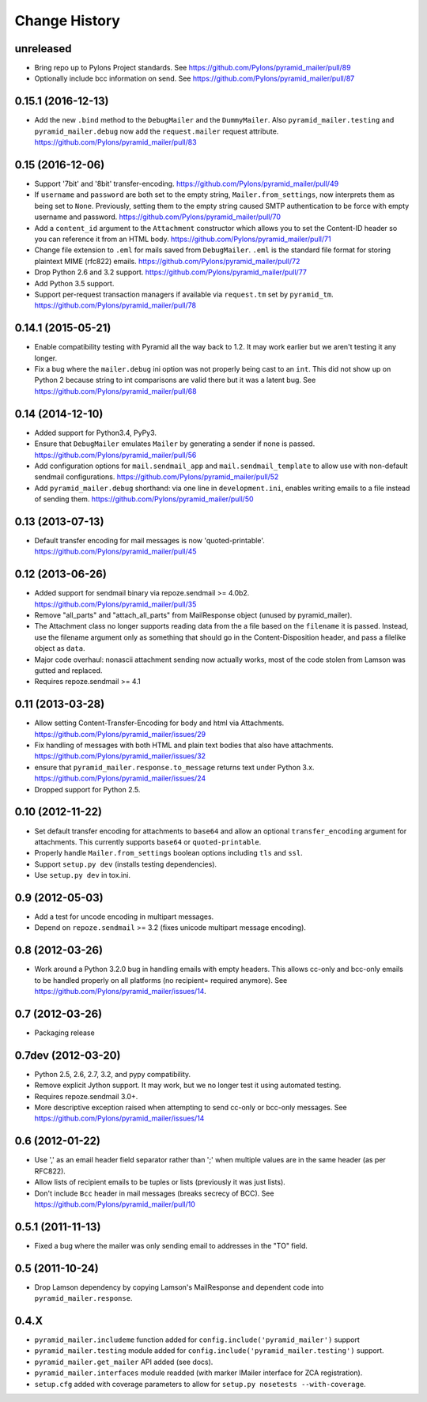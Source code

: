 Change History
--------------

.. _vunreleased:

unreleased
^^^^^^^^^^

- Bring repo up to Pylons Project standards.
  See https://github.com/Pylons/pyramid_mailer/pull/89

- Optionally include bcc information on send.
  See https://github.com/Pylons/pyramid_mailer/pull/87

.. _v0.15.1:

0.15.1 (2016-12-13)
^^^^^^^^^^^^^^^^^^^

- Add the new ``.bind`` method to the ``DebugMailer`` and the
  ``DummyMailer``. Also ``pyramid_mailer.testing`` and
  ``pyramid_mailer.debug`` now add the ``request.mailer`` request attribute.
  https://github.com/Pylons/pyramid_mailer/pull/83


.. _v0.15:

0.15 (2016-12-06)
^^^^^^^^^^^^^^^^^

- Support '7bit' and '8bit' transfer-encoding.
  https://github.com/Pylons/pyramid_mailer/pull/49

- If ``username`` and ``password`` are both set to the empty string,
  ``Mailer.from_settings``, now interprets them as being set to ``None``.
  Previously, setting them to the empty string caused SMTP authentication
  to be force with empty username and password.
  https://github.com/Pylons/pyramid_mailer/pull/70

- Add a ``content_id`` argument to the ``Attachment`` constructor
  which allows you to set the Content-ID header so you can reference it from
  an HTML body.
  https://github.com/Pylons/pyramid_mailer/pull/71

- Change file extension to ``.eml`` for mails saved from
  ``DebugMailer``. ``.eml`` is the standard file format for storing
  plaintext MIME (rfc822) emails.
  https://github.com/Pylons/pyramid_mailer/pull/72

- Drop Python 2.6 and 3.2 support.
  https://github.com/Pylons/pyramid_mailer/pull/77

- Add Python 3.5 support.

- Support per-request transaction managers if available via
  ``request.tm`` set by ``pyramid_tm``.
  https://github.com/Pylons/pyramid_mailer/pull/78


.. _v0.14.1:

0.14.1 (2015-05-21)
^^^^^^^^^^^^^^^^^^^

- Enable compatibility testing with Pyramid all the way back to 1.2. It may
  work earlier but we aren't testing it any longer.

- Fix a bug where the ``mailer.debug`` ini option was not properly being
  cast to an ``int``. This did not show up on Python 2 because string
  to int comparisons are valid there but it was a latent bug.
  See https://github.com/Pylons/pyramid_mailer/pull/68


.. _v0.14:

0.14 (2014-12-10)
^^^^^^^^^^^^^^^^^

- Added support for Python3.4, PyPy3.

- Ensure that ``DebugMailer`` emulates ``Mailer`` by generating
  a sender if none is passed.
  https://github.com/Pylons/pyramid_mailer/pull/56

- Add configuration options for ``mail.sendmail_app`` and
  ``mail.sendmail_template`` to allow use with non-default sendmail
  configurations.
  https://github.com/Pylons/pyramid_mailer/pull/52

- Add ``pyramid_mailer.debug`` shorthand:  via one line in
  ``development.ini``, enables writing emails to a file instead of sending
  them.
  https://github.com/Pylons/pyramid_mailer/pull/50


.. _v0.13:

0.13 (2013-07-13)
^^^^^^^^^^^^^^^^^

- Default transfer encoding for mail messages is now
  'quoted-printable'.
  https://github.com/Pylons/pyramid_mailer/pull/45


.. _v0.12:

0.12 (2013-06-26)
^^^^^^^^^^^^^^^^^

- Added support for sendmail binary via repoze.sendmail >= 4.0b2.
  https://github.com/Pylons/pyramid_mailer/pull/35

- Remove "all_parts" and "attach_all_parts" from MailResponse object (unused by
  pyramid_mailer).

- The Attachment class no longer supports reading data from the a file based on
  the ``filename`` it is passed.  Instead, use the filename argument only as
  something that should go in the Content-Disposition header, and pass a
  filelike object as ``data``.

- Major code overhaul: nonascii attachment sending now actually works, most of
  the code stolen from Lamson was gutted and replaced.

- Requires repoze.sendmail >= 4.1


.. _v0.11:

0.11 (2013-03-28)
^^^^^^^^^^^^^^^^^

- Allow setting Content-Transfer-Encoding for body and html
  via Attachments.
  https://github.com/Pylons/pyramid_mailer/issues/29

- Fix handling of messages with both HTML and plain text
  bodies that also have attachments.
  https://github.com/Pylons/pyramid_mailer/issues/32

- ensure that ``pyramid_mailer.response.to_message`` returns
  text under Python 3.x.
  https://github.com/Pylons/pyramid_mailer/issues/24

- Dropped support for Python 2.5.


.. _v0.10:

0.10 (2012-11-22)
^^^^^^^^^^^^^^^^^

- Set default transfer encoding for attachments to ``base64`` and allow
  an optional ``transfer_encoding`` argument for attachments. This currently
  supports ``base64`` or ``quoted-printable``.

- Properly handle ``Mailer.from_settings`` boolean options including ``tls``
  and ``ssl``.

- Support ``setup.py dev`` (installs testing dependencies).

- Use ``setup.py dev`` in tox.ini.


.. _v0.9:

0.9 (2012-05-03)
^^^^^^^^^^^^^^^^

- Add a test for uncode encoding in multipart messages.

- Depend on ``repoze.sendmail`` >= 3.2 (fixes unicode multipart message
  encoding).


.. _v0.8:

0.8 (2012-03-26)
^^^^^^^^^^^^^^^^

- Work around a Python 3.2.0 bug in handling emails with empty headers.  This
  allows cc-only and bcc-only emails to be handled properly on all platforms
  (no recipient= required anymore).  See
  https://github.com/Pylons/pyramid_mailer/issues/14.


.. _v0.7:

0.7 (2012-03-26)
^^^^^^^^^^^^^^^^

- Packaging release


.. _v0.7dev:

0.7dev (2012-03-20)
^^^^^^^^^^^^^^^^^^^

- Python 2.5, 2.6, 2.7, 3.2, and pypy compatibility.

- Remove explicit Jython support.  It may work, but we no longer test it
  using automated testing.

- Requires repoze.sendmail 3.0+.

- More descriptive exception raised when attempting to send cc-only or
  bcc-only messages.  See https://github.com/Pylons/pyramid_mailer/issues/14


.. _v0.6:

0.6 (2012-01-22)
^^^^^^^^^^^^^^^^

- Use ',' as an email header field separator rather than ';' when multiple
  values are in the same header (as per RFC822).

- Allow lists of recipient emails to be tuples or lists (previously it was
  just lists).

- Don't include ``Bcc`` header in mail messages (breaks secrecy of BCC).
  See https://github.com/Pylons/pyramid_mailer/pull/10


.. _v0.5.1:

0.5.1 (2011-11-13)
^^^^^^^^^^^^^^^^^^

- Fixed a bug where the mailer was only sending email to addresses in
  the "TO" field.


.. _v0.5:

0.5 (2011-10-24)
^^^^^^^^^^^^^^^^

- Drop Lamson dependency by copying Lamson's MailResponse and dependent code
  into ``pyramid_mailer.response``.


.. _v0.4.x:

0.4.X
^^^^^

- ``pyramid_mailer.includeme`` function added for
  ``config.include('pyramid_mailer')`` support

- ``pyramid_mailer.testing`` module added for
  ``config.include('pyramid_mailer.testing')`` support.

- ``pyramid_mailer.get_mailer`` API added (see docs).

- ``pyramid_mailer.interfaces`` module readded (with marker IMailer interface
  for ZCA registration).

- ``setup.cfg`` added with coverage parameters to allow for ``setup.py
  nosetests --with-coverage``.
